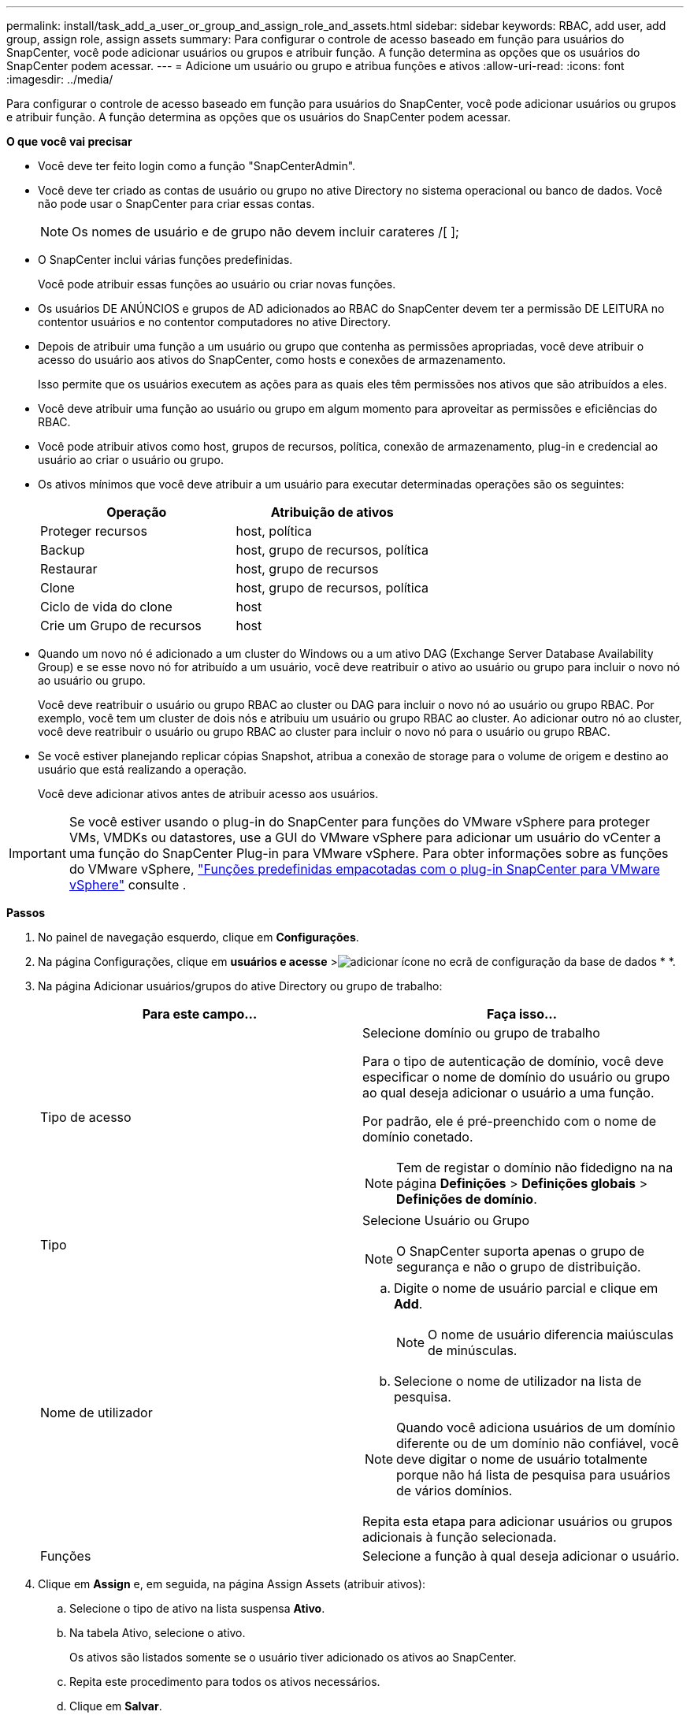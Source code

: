 ---
permalink: install/task_add_a_user_or_group_and_assign_role_and_assets.html 
sidebar: sidebar 
keywords: RBAC, add user, add group, assign role, assign assets 
summary: Para configurar o controle de acesso baseado em função para usuários do SnapCenter, você pode adicionar usuários ou grupos e atribuir função. A função determina as opções que os usuários do SnapCenter podem acessar. 
---
= Adicione um usuário ou grupo e atribua funções e ativos
:allow-uri-read: 
:icons: font
:imagesdir: ../media/


[role="lead"]
Para configurar o controle de acesso baseado em função para usuários do SnapCenter, você pode adicionar usuários ou grupos e atribuir função. A função determina as opções que os usuários do SnapCenter podem acessar.

*O que você vai precisar*

* Você deve ter feito login como a função "SnapCenterAdmin".
* Você deve ter criado as contas de usuário ou grupo no ative Directory no sistema operacional ou banco de dados. Você não pode usar o SnapCenter para criar essas contas.
+

NOTE: Os nomes de usuário e de grupo não devem incluir carateres /[ ];

* O SnapCenter inclui várias funções predefinidas.
+
Você pode atribuir essas funções ao usuário ou criar novas funções.

* Os usuários DE ANÚNCIOS e grupos de AD adicionados ao RBAC do SnapCenter devem ter a permissão DE LEITURA no contentor usuários e no contentor computadores no ative Directory.
* Depois de atribuir uma função a um usuário ou grupo que contenha as permissões apropriadas, você deve atribuir o acesso do usuário aos ativos do SnapCenter, como hosts e conexões de armazenamento.
+
Isso permite que os usuários executem as ações para as quais eles têm permissões nos ativos que são atribuídos a eles.

* Você deve atribuir uma função ao usuário ou grupo em algum momento para aproveitar as permissões e eficiências do RBAC.
* Você pode atribuir ativos como host, grupos de recursos, política, conexão de armazenamento, plug-in e credencial ao usuário ao criar o usuário ou grupo.
* Os ativos mínimos que você deve atribuir a um usuário para executar determinadas operações são os seguintes:
+
|===
| Operação | Atribuição de ativos 


 a| 
Proteger recursos
 a| 
host, política



 a| 
Backup
 a| 
host, grupo de recursos, política



 a| 
Restaurar
 a| 
host, grupo de recursos



 a| 
Clone
 a| 
host, grupo de recursos, política



 a| 
Ciclo de vida do clone
 a| 
host



 a| 
Crie um Grupo de recursos
 a| 
host

|===
* Quando um novo nó é adicionado a um cluster do Windows ou a um ativo DAG (Exchange Server Database Availability Group) e se esse novo nó for atribuído a um usuário, você deve reatribuir o ativo ao usuário ou grupo para incluir o novo nó ao usuário ou grupo.
+
Você deve reatribuir o usuário ou grupo RBAC ao cluster ou DAG para incluir o novo nó ao usuário ou grupo RBAC. Por exemplo, você tem um cluster de dois nós e atribuiu um usuário ou grupo RBAC ao cluster. Ao adicionar outro nó ao cluster, você deve reatribuir o usuário ou grupo RBAC ao cluster para incluir o novo nó para o usuário ou grupo RBAC.

* Se você estiver planejando replicar cópias Snapshot, atribua a conexão de storage para o volume de origem e destino ao usuário que está realizando a operação.
+
Você deve adicionar ativos antes de atribuir acesso aos usuários.




IMPORTANT: Se você estiver usando o plug-in do SnapCenter para funções do VMware vSphere para proteger VMs, VMDKs ou datastores, use a GUI do VMware vSphere para adicionar um usuário do vCenter a uma função do SnapCenter Plug-in para VMware vSphere. Para obter informações sobre as funções do VMware vSphere, https://docs.netapp.com/us-en/sc-plugin-vmware-vsphere/scpivs44_predefined_roles_packaged_with_snapcenter.html["Funções predefinidas empacotadas com o plug-in SnapCenter para VMware vSphere"^] consulte .

*Passos*

. No painel de navegação esquerdo, clique em *Configurações*.
. Na página Configurações, clique em *usuários e acesse* >image:../media/add_icon_configure_database.gif["adicionar ícone no ecrã de configuração da base de dados"] * *.
. Na página Adicionar usuários/grupos do ative Directory ou grupo de trabalho:
+
|===
| Para este campo... | Faça isso... 


 a| 
Tipo de acesso
 a| 
Selecione domínio ou grupo de trabalho

Para o tipo de autenticação de domínio, você deve especificar o nome de domínio do usuário ou grupo ao qual deseja adicionar o usuário a uma função.

Por padrão, ele é pré-preenchido com o nome de domínio conetado.


NOTE: Tem de registar o domínio não fidedigno na na página *Definições* > *Definições globais* > *Definições de domínio*.



 a| 
Tipo
 a| 
Selecione Usuário ou Grupo


NOTE: O SnapCenter suporta apenas o grupo de segurança e não o grupo de distribuição.



 a| 
Nome de utilizador
 a| 
.. Digite o nome de usuário parcial e clique em *Add*.
+

NOTE: O nome de usuário diferencia maiúsculas de minúsculas.

.. Selecione o nome de utilizador na lista de pesquisa.



NOTE: Quando você adiciona usuários de um domínio diferente ou de um domínio não confiável, você deve digitar o nome de usuário totalmente porque não há lista de pesquisa para usuários de vários domínios.

Repita esta etapa para adicionar usuários ou grupos adicionais à função selecionada.



 a| 
Funções
 a| 
Selecione a função à qual deseja adicionar o usuário.

|===
. Clique em *Assign* e, em seguida, na página Assign Assets (atribuir ativos):
+
.. Selecione o tipo de ativo na lista suspensa *Ativo*.
.. Na tabela Ativo, selecione o ativo.
+
Os ativos são listados somente se o usuário tiver adicionado os ativos ao SnapCenter.

.. Repita este procedimento para todos os ativos necessários.
.. Clique em *Salvar*.


. Clique em *Enviar*.
+
Depois de adicionar usuários ou grupos e atribuir funções, atualize a lista recursos.


